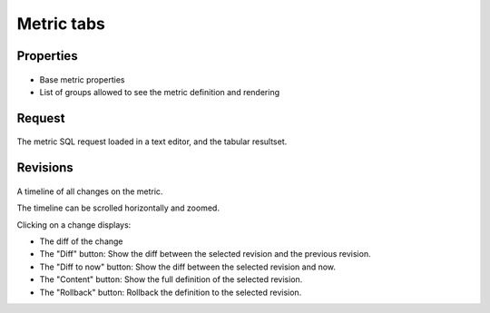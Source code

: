 Metric tabs
-----------

Properties
++++++++++

.. figure:: _static/collector.tabs.metric.properties.png

* Base metric properties
* List of groups allowed to see the metric definition and rendering

Request
+++++++

.. figure:: _static/collector.tabs.metric.request.png

The metric SQL request loaded in a text editor, and the tabular resultset.

Revisions
+++++++++

.. figure:: _static/collector.tabs.metric.revisions.png

A timeline of all changes on the metric.

The timeline can be scrolled horizontally and zoomed.

Clicking on a change displays:

* The diff of the change
* The "Diff" button: Show the diff between the selected revision and the previous revision.
* The "Diff to now" button: Show the diff between the selected revision and now.
* The "Content" button: Show the full definition of the selected revision.
* The "Rollback" button: Rollback the definition to the selected revision.

